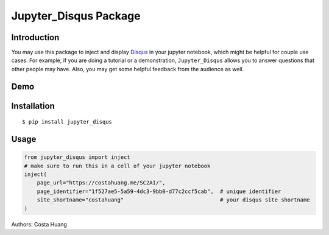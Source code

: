 Jupyter_Disqus Package
=======================

.. image:: https://travis-ci.org/vwxyzjn/jupyter_disqus.svg?branch=master
    :target: https://travis-ci.org/vwxyzjn/jupyter_disqus

.. image:: https://codecov.io/gh/vwxyzjn/jupyter_disqus/branch/master/graph/badge.svg
    :target: https://codecov.io/gh/vwxyzjn/jupyter_disqus

.. image:: https://badge.fury.io/py/jupyter-disqus.svg
    :target: https://badge.fury.io/py/jupyter-disqus

Introduction
---------------------------

You may use this package to inject and display `Disqus <https://disqus.com/>`_ in your jupyter notebook, which might be helpful for couple use cases. For example, if you are doing a tutorial or a demonstration, ``Jupyter_Disqus`` allows you to answer questions that other people may have. Also, you may get some helpful feedback from the audience as well.

Demo
-----------------------

.. image:: https://github.com/vwxyzjn/jupyter_disqus/raw/master/demo.gif
    :target: https://github.com/vwxyzjn/jupyter_disqus/raw/master/demo.gif


Installation
-------------------------

::

  $ pip install jupyter_disqus


Usage
----------------------

.. code-block:: python

    from jupyter_disqus import inject
    # make sure to run this in a cell of your jupyter notebook
    inject(
        page_url="https://costahuang.me/SC2AI/",
        page_identifier="1f527ae5-5a59-4dc3-9bb0-d77c2ccf5cab",  # unique identifier
        site_shortname="costahuang"                              # your disqus site shortname
    )

Authors: Costa Huang
